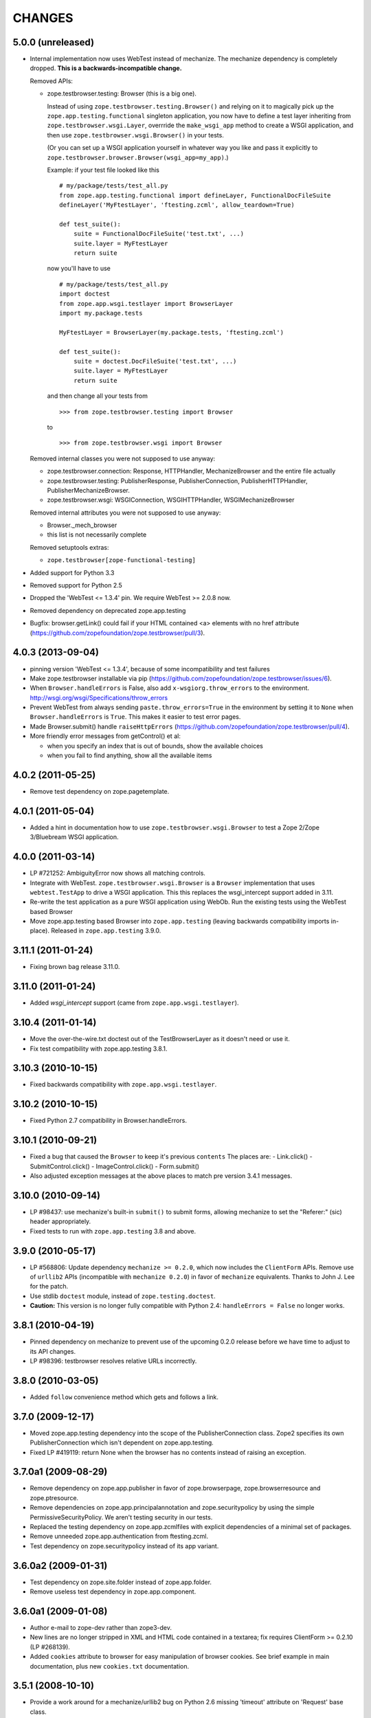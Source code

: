 =======
CHANGES
=======

5.0.0 (unreleased)
------------------

- Internal implementation now uses WebTest instead of mechanize.  The mechanize
  dependency is completely dropped.  **This is a backwards-incompatible
  change.**

  Removed APIs:

  - zope.testbrowser.testing: Browser (this is a big one).

    Instead of using ``zope.testbrowser.testing.Browser()`` and relying on it to
    magically pick up the ``zope.app.testing.functional`` singleton application,
    you now have to define a test layer inheriting from
    ``zope.testbrowser.wsgi.Layer``, overrride the ``make_wsgi_app`` method to
    create a WSGI application, and then use ``zope.testbrowser.wsgi.Browser()``
    in your tests.

    (Or you can set up a WSGI application yourself in whatever way you like and
    pass it explicitly to ``zope.testbrowser.browser.Browser(wsgi_app=my_app)``.)

    Example: if your test file looked like this ::

        # my/package/tests/test_all.py
        from zope.app.testing.functional import defineLayer, FunctionalDocFileSuite
        defineLayer('MyFtestLayer', 'ftesting.zcml', allow_teardown=True)

        def test_suite():
            suite = FunctionalDocFileSuite('test.txt', ...)
            suite.layer = MyFtestLayer
            return suite

    now you'll have to use ::

        # my/package/tests/test_all.py
        import doctest
        from zope.app.wsgi.testlayer import BrowserLayer
        import my.package.tests

        MyFtestLayer = BrowserLayer(my.package.tests, 'ftesting.zcml')

        def test_suite():
            suite = doctest.DocFileSuite('test.txt', ...)
            suite.layer = MyFtestLayer
            return suite

    and then change all your tests from ::

        >>> from zope.testbrowser.testing import Browser

    to ::

        >>> from zope.testbrowser.wsgi import Browser

  Removed internal classes you were not supposed to use anyway:

  - zope.testbrowser.connection: Response, HTTPHandler, MechanizeBrowser and
    the entire file actually
  - zope.testbrowser.testing: PublisherResponse, PublisherConnection,
    PublisherHTTPHandler, PublisherMechanizeBrowser.
  - zope.testbrowser.wsgi: WSGIConnection, WSGIHTTPHandler,
    WSGIMechanizeBrowser

  Removed internal attributes you were not supposed to use anyway:

  - Browser._mech_browser
  - this list is not necessarily complete

  Removed setuptools extras:

  - ``zope.testbrowser[zope-functional-testing]``

- Added support for Python 3.3

- Removed support for Python 2.5

- Dropped the 'WebTest <= 1.3.4' pin.  We require WebTest >= 2.0.8 now.

- Removed dependency on deprecated zope.app.testing

- Bugfix: browser.getLink() could fail if your HTML contained <a> elements with
  no href attribute (https://github.com/zopefoundation/zope.testbrowser/pull/3).


4.0.3 (2013-09-04)
------------------

- pinning version 'WebTest <= 1.3.4', because of some incompatibility and
  test failures

- Make zope.testbrowser installable via pip
  (https://github.com/zopefoundation/zope.testbrowser/issues/6).

- When ``Browser.handleErrors`` is False, also add ``x-wsgiorg.throw_errors``
  to the environment. http://wsgi.org/wsgi/Specifications/throw_errors

- Prevent WebTest from always sending ``paste.throw_errors=True`` in the
  environment by setting it to ``None`` when ``Browser.handleErrors`` is
  ``True``.  This makes it easier to test error pages.

- Made Browser.submit() handle ``raiseHttpErrors``
  (https://github.com/zopefoundation/zope.testbrowser/pull/4).

- More friendly error messages from getControl() et al:

  - when you specify an index that is out of bounds, show the available
    choices

  - when you fail to find anything, show all the available items


4.0.2 (2011-05-25)
------------------

- Remove test dependency on zope.pagetemplate.


4.0.1 (2011-05-04)
------------------

- Added a hint in documentation how to use ``zope.testbrowser.wsgi.Browser``
  to test a Zope 2/Zope 3/Bluebream WSGI application.

4.0.0 (2011-03-14)
------------------

- LP #721252: AmbiguityError now shows all matching controls.

- Integrate with WebTest. ``zope.testbrowser.wsgi.Browser`` is a
  ``Browser`` implementation that uses ``webtest.TestApp`` to drive a WSGI
  application. This this replaces the wsgi_intercept support added in 3.11.

- Re-write the test application as a pure WSGI application using WebOb. Run the
  existing tests using the WebTest based Browser

- Move zope.app.testing based Browser into ``zope.app.testing`` (leaving
  backwards compatibility imports in-place). Released in ``zope.app.testing``
  3.9.0.


3.11.1 (2011-01-24)
-------------------

- Fixing brown bag release 3.11.0.


3.11.0 (2011-01-24)
-------------------

- Added `wsgi_intercept` support (came from ``zope.app.wsgi.testlayer``).


3.10.4 (2011-01-14)
-------------------

- Move the over-the-wire.txt doctest out of the TestBrowserLayer as it doesn't
  need or use it.

- Fix test compatibility with zope.app.testing 3.8.1.

3.10.3 (2010-10-15)
-------------------

- Fixed backwards compatibility with ``zope.app.wsgi.testlayer``.


3.10.2 (2010-10-15)
-------------------

- Fixed Python 2.7 compatibility in Browser.handleErrors.


3.10.1 (2010-09-21)
-------------------

- Fixed a bug that caused the ``Browser`` to keep it's previous ``contents``
  The places are:
  - Link.click()
  - SubmitControl.click()
  - ImageControl.click()
  - Form.submit()

- Also adjusted exception messages at the above places to match
  pre version 3.4.1 messages.


3.10.0 (2010-09-14)
-------------------

- LP #98437: use mechanize's built-in ``submit()`` to submit forms, allowing
  mechanize to set the "Referer:" (sic) header appropriately.

- Fixed tests to run with ``zope.app.testing`` 3.8 and above.


3.9.0 (2010-05-17)
------------------

- LP #568806: Update dependency ``mechanize >= 0.2.0``, which now includes
  the ``ClientForm`` APIs.  Remove use of ``urllib2`` APIs (incompatible
  with ``mechanize 0.2.0``) in favor of ``mechanize`` equivalents.
  Thanks to John J. Lee for the patch.

- Use stdlib ``doctest`` module, instead of ``zope.testing.doctest``.

- **Caution:** This version is no longer fully compatible with Python 2.4:
  ``handleErrors = False`` no longer works.


3.8.1 (2010-04-19)
------------------

- Pinned dependency on mechanize to prevent use of the upcoming
  0.2.0 release before we have time to adjust to its API changes.

- LP #98396: testbrowser resolves relative URLs incorrectly.


3.8.0 (2010-03-05)
------------------

- Added ``follow`` convenience method which gets and follows a link.


3.7.0 (2009-12-17)
------------------

- Moved zope.app.testing dependency into the scope of the PublisherConnection
  class. Zope2 specifies its own PublisherConnection which isn't dependent on
  zope.app.testing.

- Fixed LP #419119: return None when the browser has no contents instead of
  raising an exception.


3.7.0a1 (2009-08-29)
--------------------

- Remove dependency on zope.app.publisher in favor of zope.browserpage,
  zope.browserresource and zope.ptresource.

- Remove dependencies on zope.app.principalannotation and zope.securitypolicy
  by using the simple PermissiveSecurityPolicy. We aren't testing security
  in our tests.

- Replaced the testing dependency on zope.app.zcmlfiles with explicit
  dependencies of a minimal set of packages.

- Remove unneeded zope.app.authentication from ftesting.zcml.

- Test dependency on zope.securitypolicy instead of its app variant.


3.6.0a2 (2009-01-31)
--------------------

- Test dependency on zope.site.folder instead of zope.app.folder.

- Remove useless test dependency in zope.app.component.


3.6.0a1 (2009-01-08)
--------------------

- Author e-mail to zope-dev rather than zope3-dev.

- New lines are no longer stripped in XML and HTML code contained in a
  textarea; fix requires ClientForm >= 0.2.10 (LP #268139).

- Added ``cookies`` attribute to browser for easy manipulation of browser
  cookies.  See brief example in main documentation, plus new ``cookies.txt``
  documentation.


3.5.1 (2008-10-10)
------------------

- Provide a work around for a mechanize/urllib2 bug on Python 2.6
  missing 'timeout' attribute on 'Request' base class.

- Provide a work around for a mechanize/urllib2 bug in creating request
  objects that won't handle fragment URLs correctly.


3.5.0 (2008-03-30)
------------------

- Added a zope.testbrowser.testing.Browser.post method that allows
  tests to supply a body and a content type.  This is handy for
  testing Ajax requests with non-form input (e.g. JSON).

- Remove vendor import of mechanize.

- Fix bug that caused HTTP exception tracebacks to differ between version 3.4.0
  and 3.4.1.

- Workaround for bug in Python Cookie.SimpleCookie when handling unicode
  strings.

- Fix bug introduced in 3.4.1 that created incompatible tracebacks in doctests.
  This necessitated adding a patched mechanize to the source tree; patches have
  been sent to the mechanize project.

- Fix https://bugs.launchpad.net/bugs/149517 by adding zope.interface and
  zope.schema as real dependencies

- Fix browser.getLink documentation that was not updated since the last API
  modification.

- Move tests for fixed bugs to a separate file.

- Removed non-functional and undocumented code intended to help test servers
  using virtual hosting.


3.4.2 (2007-10-31)
------------------

- Resolve ``ZopeSecurityPolicy`` deprecation warning.


3.4.1 (2007-09-01)
------------------

* Updated to mechanize 0.1.7b and ClientForm 0.2.7.  These are now
  pulled in via egg dependencies.

* ``zope.testbrowser`` now works on Python 2.5.


3.4.0 (2007-06-04)
------------------

* Added the ability to suppress raising exceptions on HTTP errors
  (``raiseHttpErrors`` attribute).

* Made the tests more resilient to HTTP header formatting changes with
  the REnormalizer.


3.4.0a1 (2007-04-22)
--------------------

Initial release as a separate project, corresponds to zope.testbrowser
from Zope 3.4.0a1

